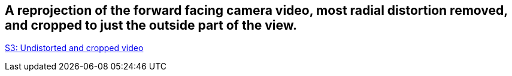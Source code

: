 ## A reprojection of the forward facing camera video, most radial distortion removed, and cropped to just the outside part of the view.

https://geopose1data.s3.amazonaws.com/Data/Examples/ROS-GeoPose/Experiments/FFVideo/FFVideo_Undistorted_Cropped_02.mp4[S3: Undistorted and cropped video]


